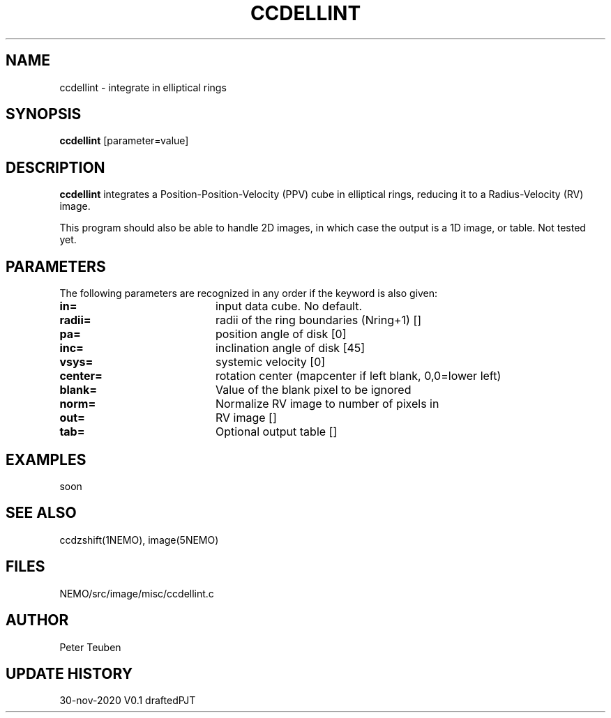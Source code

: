 .TH CCDELLINT 1NEMO "1 December 2020"
.SH NAME
ccdellint \- integrate in elliptical rings
.SH SYNOPSIS
\fBccdellint\fP [parameter=value]
.SH DESCRIPTION
\fBccdellint\fP integrates a Position-Position-Velocity (PPV) cube in elliptical rings,
reducing it to a Radius-Velocity (RV) image.
.PP
This program should also be able to handle 2D images, in which case the output is
a 1D image, or table. Not tested yet.
.SH PARAMETERS
The following parameters are recognized in any order if the keyword
is also given:
.TP 20
\fBin=\fP
input data cube. No default.   
.TP
\fBradii=\fP
radii of the ring boundaries (Nring+1) [] 
.TP
\fBpa=\fP
position angle of disk [0]   
.TP
\fBinc=\fP
inclination angle of disk [45]   
.TP
\fBvsys=\fP
systemic velocity [0]     
.TP
\fBcenter=\fP
rotation center (mapcenter if left blank, 0,0=lower left)
.TP
\fBblank=\fP
Value of the blank pixel to be ignored
.TP
\fBnorm=\fP
Normalize RV image to number of pixels in
.TP
\fBout=\fP
RV image []     
.TP
\fBtab=\fP
Optional output table []    
.SH EXAMPLES
soon
.SH SEE ALSO
ccdzshift(1NEMO), image(5NEMO)
.SH FILES
NEMO/src/image/misc/ccdellint.c
.SH AUTHOR
Peter Teuben
.SH UPDATE HISTORY
.nf
.ta +1.0i +4.0i
30-nov-2020	V0.1 drafted	PJT
.fi
